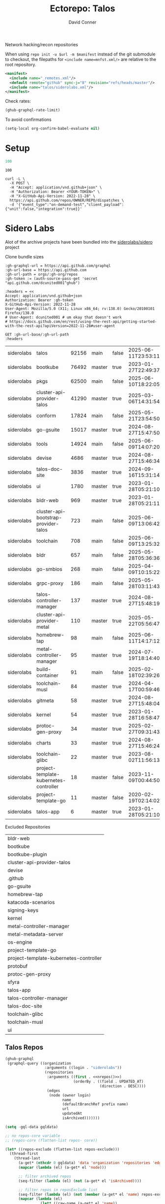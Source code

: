 #+title:     Ectorepo: Talos
#+author:    David Conner
#+email:     noreply@te.xel.io
#+PROPERTY: header-args :comments none

Network hacking/recon repositories

When using =repo init -u $url -m $manifest= instead of the git submodule to
checkout, the filepaths for =<include name=mnfst.xml/>= are relative to the root
repository.

#+begin_src xml :tangle default.xml
<manifest>
  <include name="_remotes.xml"/>
  <default remote="github" sync-j="8" revision="refs/heads/master"/>
  <include name="talos/siderolabs.xml"/>
</manifest>
#+end_src

Check rates:

#+begin_src emacs-lisp :results value code :exports code
(ghub-graphql-rate-limit)
#+end_src

To avoid confirmations

#+begin_src emacs-lisp
(setq-local org-confirm-babel-evaluate nil)
#+end_src

* Setup

#+name: nrepos
#+begin_src emacs-lisp
100
#+end_src

#+RESULTS: nrepos
: 100

#+begin_src restclient
curl -L \
  -X POST \
  -H "Accept: application/vnd.github+json" \
  -H "Authorization: Bearer <YOUR-TOKEN>" \
  -H "X-GitHub-Api-Version: 2022-11-28" \
  https://api.github.com/repos/OWNER/REPO/dispatches \
  -d '{"event_type":"on-demand-test","client_payload":{"unit":false,"integration":true}}'
#+end_src

* Sidero Labs

Alot of the archive projects have been bundled into the [[https://github.com/siderolabs/sidero][siderolabs/sidero]] project


Clone bundle sizes

#+name: fetchMetadata
#+headers: :var gh-org="FreeCAD" :jq-args "--raw-output" :eval query :results table
#+begin_src restclient :jq "sort_by(-.size) | map([.owner.login, .name, .size, .default_branch, .archived, .updated_at])[] | @csv"
:gh-graphql-url = https://api.github.com/graphql
:gh-url-base = https://api.github.com
:gh-url-path = orgs/:gh-org/repos
:gh-token := (auth-source-pass-get 'secret "api.github.com/dcunited001^ghub")

:headers = <<
Accept: application/vnd.github+json
Authorization: Bearer :gh-token
X-GitHub-Api-Version: 2022-11-28
User-Agent: Mozilla/5.0 (X11; Linux x86_64; rv:138.0) Gecko/20100101 Firefox/138.0
# User-Agent: dcunited001 # um okay that doesn't work
# https://docs.github.com/en/rest/using-the-rest-api/getting-started-with-the-rest-api?apiVersion=2022-11-28#user-agent

GET :gh-url-base/:gh-url-path
:headers
#+end_src

#+name: siderolabsMetadata
#+call: fetchMetadata(gh-org="siderolabs")

#+RESULTS: siderolabsMetadata
| siderolabs | talos                                  | 92156 | main   | false | 2025-06-11T23:53:11Z |
| siderolabs | bootkube                               | 76492 | master | true  | 2023-01-27T22:49:37Z |
| siderolabs | pkgs                                   | 62500 | main   | false | 2025-06-10T18:22:05Z |
| siderolabs | cluster-api-provider-talos             | 41290 | master | true  | 2025-03-06T14:31:54Z |
| siderolabs | conform                                | 17824 | main   | false | 2025-05-21T23:54:50Z |
| siderolabs | go-gsuite                              | 15017 | master | true  | 2024-08-27T15:47:50Z |
| siderolabs | tools                                  | 14924 | main   | false | 2025-06-09T14:07:20Z |
| siderolabs | devise                                 |  4686 | master | true  | 2024-08-27T15:46:34Z |
| siderolabs | talos-doc-site                         |  3836 | master | true  | 2024-09-16T15:31:14Z |
| siderolabs | ui                                     |  1780 | master | true  | 2023-01-28T05:21:10Z |
| siderolabs | bldr-web                               |   969 | master | true  | 2023-01-28T05:21:11Z |
| siderolabs | cluster-api-bootstrap-provider-talos   |   723 | main   | false | 2025-06-09T13:06:42Z |
| siderolabs | toolchain                              |   708 | main   | false | 2025-06-09T13:25:32Z |
| siderolabs | bldr                                   |   657 | main   | false | 2025-05-28T05:36:36Z |
| siderolabs | go-smbios                              |   268 | main   | false | 2025-04-09T10:15:22Z |
| siderolabs | grpc-proxy                             |   186 | main   | false | 2025-05-28T03:11:43Z |
| siderolabs | talos-controller-manager               |   137 | master | true  | 2024-08-27T15:48:19Z |
| siderolabs | cluster-api-provider-metal             |   110 | master | true  | 2025-05-22T05:56:47Z |
| siderolabs | homebrew-tap                           |    98 | main   | false | 2025-06-11T14:17:12Z |
| siderolabs | metal-controller-manager               |    95 | master | true  | 2024-07-19T18:14:40Z |
| siderolabs | build-container                        |    91 | main   | false | 2025-02-18T02:39:26Z |
| siderolabs | toolchain-musl                         |    84 | master | true  | 2024-04-17T00:59:46Z |
| siderolabs | gitmeta                                |    58 | master | true  | 2024-08-27T15:48:04Z |
| siderolabs | kernel                                 |    54 | master | true  | 2023-01-28T16:58:47Z |
| siderolabs | protoc-gen-proxy                       |    34 | master | true  | 2025-02-27T09:31:43Z |
| siderolabs | charts                                 |    33 | master | true  | 2024-08-27T15:46:24Z |
| siderolabs | toolchain-glibc                        |    22 | master | true  | 2023-08-02T11:56:13Z |
| siderolabs | project-template-kubernetes-controller |    18 | master | false | 2023-11-09T00:44:50Z |
| siderolabs | project-template-go                    |    11 | master | false | 2020-02-19T02:14:02Z |
| siderolabs | talos-app                              |     6 | master | true  | 2023-01-28T05:21:10Z |

Excluded Repositories

#+NAME: siderolabsReposExclude
| bldr-web                               |
| bootkube                               |
| bootkube-plugin                        |
| cluster-api-provider-talos             |
| devise                                 |
| .github                                |
| go-gsuite                              |
| homebrew-tap                           |
| katacoda-scenarios                     |
| signing-keys                           |
| kernel                                 |
| metal-controller-manager               |
| metal-metadata-server                  |
| os-engine                              |
| project-template-go                    |
| project-template-kubernetes-controller |
| protobuf                               |
| protoc-gen-proxy                       |
| sfyra                                  |
| talos-app                              |
| talos-controller-manager               |
| talos-doc-site                         |
| toolchain-glibc                        |
| toolchain-musl                         |
| ui                                     |


** Talos Repos

#+name: siderolabsRepos
#+begin_src emacs-lisp :var nrepos=60 :results replace vector value :exports code :noweb yes
(ghub-graphql
 (graphql-query ((organization
                  :arguments ((login . "siderolabs"))
                  (repositories
                   :arguments ((first . <<nrepos()>>)
                               (orderBy . ((field . UPDATED_AT)
                                           (direction . DESC))))
                   (edges
                    (node (owner login)
                          name
                          (defaultBranchRef prefix name)
                          url
                          updatedAt
                          isArchived)))))))
#+end_src

#+name: siderolabsReposXML
#+begin_src emacs-lisp :var gqldata=siderolabsRepos repos-exclude=siderolabsReposExclude :results value html
(setq -gql-data gqldata)

;; no repos-core variable
;; (repos-core (flatten-list repos- core))

(let* ((repos-exclude (flatten-list repos-exclude)))
  (thread-first
    (thread-last
      (a-get* (nthcdr 0 gqldata) 'data 'organization 'repositories 'edges)
      (mapcar (lambda (el) (a-get* el 'node)))

      ;; filter archived repos
      (seq-filter (lambda (el) (not (a-get* el 'isArchived))))

      ;; filter repos in reposExclude list
      (seq-filter (lambda (el) (not (member (a-get* el 'name) repos-exclude))))
      (mapcar (lambda (el)
                (let* ((raw-name (a-get* el 'name))

                       ;; (repo-core? (member raw-name repos-core))

                       (path-dirs (list "siderolabs" raw-name))

                       ;; (path-dirs (cond (repo-core? (list "core" raw-name))
                       ;;                 (t (list "misc" raw-name))))

                       (path (string-join path-dirs "/"))
                       (ref (concat (a-get* el 'defaultBranchRef 'prefix)
                                    (a-get* el 'defaultBranchRef 'name)))
                       (name (string-join (list (a-get* el 'owner 'login)
                                                (a-get* el 'name)) "/")))
                  (concat "<project"
                          " name=\"" name
                          "\" path=\"" path
                          "\" revision=\"" ref "\" remote=\"github\"/>")))))
    (cl-sort 'string-lessp :key 'downcase)
    (string-join "\n")))
#+end_src

#+RESULTS: siderolabsReposXML


** Generate XML

Generate =siderolabs.xml=

#+begin_src xml :tangle siderolabs.xml :noweb yes
<manifest>
  <<siderolabsReposXML()>>
</manifest>
#+end_src
